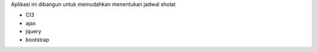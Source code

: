 Aplikasi ini dibangun untuk memudahkan menentukan jadwal sholat

- CI3
- ajax 
- jquery
- bootstrap
